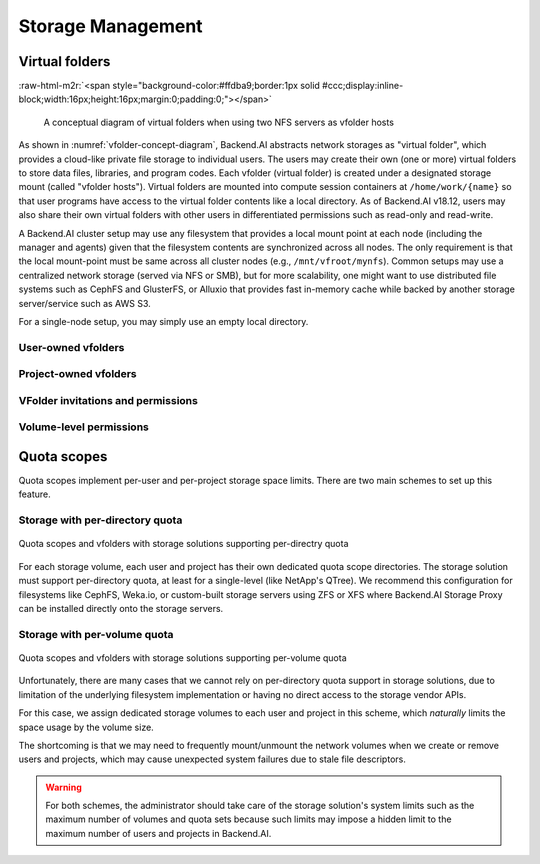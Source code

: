 .. role:: raw-html-m2r(raw)
   :format: html

Storage Management
------------------

Virtual folders
~~~~~~~~~~~~~~~
:raw-html-m2r:`<span style="background-color:#ffdba9;border:1px solid #ccc;display:inline-block;width:16px;height:16px;margin:0;padding:0;"></span>`

.. _vfolder-concept-diagram:
.. figure:: vfolder-concept.svg

   A conceptual diagram of virtual folders when using two NFS servers as vfolder hosts

As shown in :numref:`vfolder-concept-diagram`, Backend.AI abstracts network storages as "virtual folder", which provides a cloud-like private file storage to individual users.
The users may create their own (one or more) virtual folders to store data files, libraries, and program codes.
Each vfolder (virtual folder) is created under a designated storage mount (called "vfolder hosts").
Virtual folders are mounted into compute session containers at ``/home/work/{name}`` so that user programs have access to the virtual folder contents like a local directory.
As of Backend.AI v18.12, users may also share their own virtual folders with other users in differentiated permissions such as read-only and read-write.

A Backend.AI cluster setup may use any filesystem that provides a local mount point at each node (including the manager and agents) given that the filesystem contents are synchronized across all nodes.
The only requirement is that the local mount-point must be same across all cluster nodes (e.g., ``/mnt/vfroot/mynfs``).
Common setups may use a centralized network storage (served via NFS or SMB), but for more scalability, one might want to use distributed file systems such as CephFS and GlusterFS, or Alluxio that provides fast in-memory cache while backed by another storage server/service such as AWS S3.

For a single-node setup, you may simply use an empty local directory.

User-owned vfolders
^^^^^^^^^^^^^^^^^^^

Project-owned vfolders
^^^^^^^^^^^^^^^^^^^^^^

VFolder invitations and permissions
^^^^^^^^^^^^^^^^^^^^^^^^^^^^^^^^^^^

Volume-level permissions
^^^^^^^^^^^^^^^^^^^^^^^^

Quota scopes
~~~~~~~~~~~~

.. versionadded:: 23.03

Quota scopes implement per-user and per-project storage space limits.
There are two main schemes to set up this feature.

Storage with per-directory quota
^^^^^^^^^^^^^^^^^^^^^^^^^^^^^^^^

.. _vfolder-dir-quota:
.. figure:: vfolder-dir-quota.svg
   :width: 80%
   :align: center

   Quota scopes and vfolders with storage solutions supporting per-directry quota

For each storage volume, each user and project has their own dedicated quota scope directories.
The storage solution must support per-directory quota, at least for a single-level (like NetApp's QTree).
We recommend this configuration for filesystems like CephFS, Weka.io, or custom-built storage servers using ZFS or XFS where Backend.AI Storage Proxy can be installed directly onto the storage servers.

Storage with per-volume quota
^^^^^^^^^^^^^^^^^^^^^^^^^^^^^^^^

.. _vfolder-volume-quota:
.. figure:: vfolder-volume-quota.svg
   :width: 72%
   :align: center

   Quota scopes and vfolders with storage solutions supporting per-volume quota

Unfortunately, there are many cases that we cannot rely on per-directory quota support in storage solutions,
due to limitation of the underlying filesystem implementation or having no direct access to the storage vendor APIs.

For this case, we assign dedicated storage volumes to each user and project in this scheme,
which *naturally* limits the space usage by the volume size.

The shortcoming is that we may need to frequently mount/unmount the network volumes when we create or remove users and projects, which may cause unexpected system failures due to stale file descriptors.

.. warning::

   For both schemes, the administrator should take care of the storage solution's system limits such as the maximum number of volumes and quota sets
   because such limits may impose a hidden limit to the maximum number of users and projects in Backend.AI.
